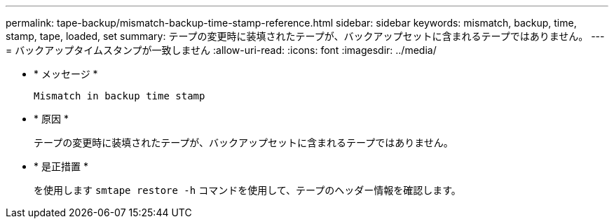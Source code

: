 ---
permalink: tape-backup/mismatch-backup-time-stamp-reference.html 
sidebar: sidebar 
keywords: mismatch, backup, time, stamp, tape, loaded, set 
summary: テープの変更時に装填されたテープが、バックアップセットに含まれるテープではありません。 
---
= バックアップタイムスタンプが一致しません
:allow-uri-read: 
:icons: font
:imagesdir: ../media/


[role="lead"]
* * メッセージ *
+
`Mismatch in backup time stamp`

* * 原因 *
+
テープの変更時に装填されたテープが、バックアップセットに含まれるテープではありません。

* * 是正措置 *
+
を使用します `smtape restore -h` コマンドを使用して、テープのヘッダー情報を確認します。


